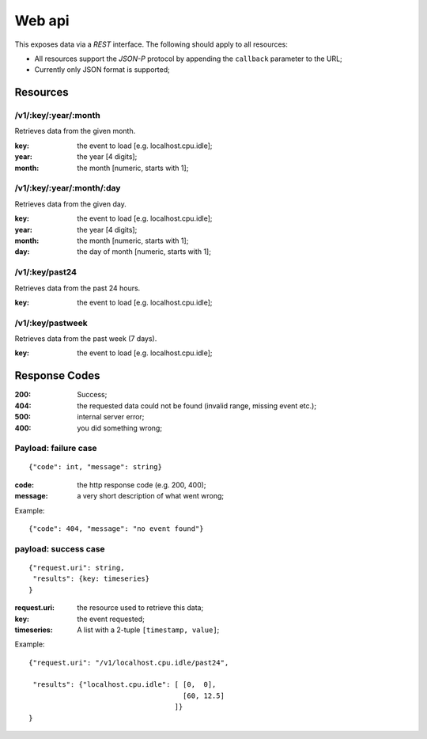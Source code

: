 =========
 Web api
=========

This exposes data via a *REST* interface. The following should apply
to all resources:

* All resources support the *JSON-P* protocol by appending the
  ``callback`` parameter to the URL;
* Currently only JSON format is supported;

Resources
=========

/v1/:key/:year/:month
---------------------

Retrieves data from the given month.

:key: the event to load [e.g. localhost.cpu.idle];
:year: the year [4 digits];
:month: the month [numeric, starts with 1];

/v1/:key/:year/:month/:day
--------------------------

Retrieves data from the given day.

:key: the event to load [e.g. localhost.cpu.idle];
:year: the year [4 digits];
:month: the month [numeric, starts with 1];
:day: the day of month [numeric, starts with 1];

/v1/:key/past24
---------------

Retrieves data from the past 24 hours.

:key: the event to load [e.g. localhost.cpu.idle];

/v1/:key/pastweek
-----------------

Retrieves data from the past week (7 days).

:key: the event to load [e.g. localhost.cpu.idle];

Response Codes
==============

:200: Success;

:404: the requested data could not be found (invalid range, missing
      event etc.);

:500: internal server error;

:400: you did something wrong;

Payload: failure case
---------------------

::

  {"code": int, "message": string}

:code: the http response code (e.g. 200, 400);
:message: a very short description of what went wrong;

Example:

::

  {"code": 404, "message": "no event found"}


payload: success case
---------------------

::

  {"request.uri": string,
   "results": {key: timeseries}
  }

:request.uri: the resource used to retrieve this data;
:key: the event requested;
:timeseries: A list with a 2-tuple ``[timestamp, value]``;

Example:

::

  {"request.uri": "/v1/localhost.cpu.idle/past24",

   "results": {"localhost.cpu.idle": [ [0,  0],
                                       [60, 12.5]
                                     ]}
  }
